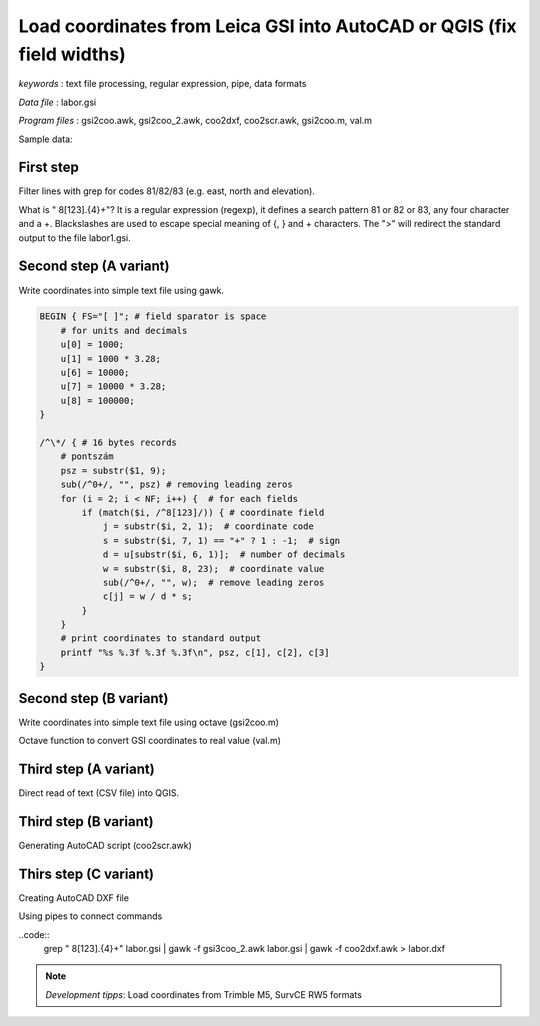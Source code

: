 Load coordinates from Leica GSI into AutoCAD or QGIS (fix field widths)
=======================================================================


*keywords*
: text file processing, regular expression, pipe, data formats

*Data file*
: labor.gsi

*Program files*
: gsi2coo.awk, gsi2coo_2.awk, coo2dxf, coo2scr.awk, gsi2coo.m, val.m


Sample data:

.. code::
    \*110001+0000000000000101 81..10+0000000000119197 82..10+0000000000118827 83..10+0000000000120014
    \*110002+0000000000000102 81..10+0000000000119192 82..10+0000000000123834 83..10+0000000000120019
    \*110003+0000000000000103 81..10+0000000000119191 82..10+0000000000130036 83..10+0000000000120000
    \*110004+0000000000000104 81..10+0000000000119196 82..10+0000000000136218 83..10+0000000000119988
    \*110005+0000000000000105 81..10+0000000000119199 82..10+0000000000141225 83..10+0000000000119989
    \*110006+0000000000000201 81..10+0000000000120000 82..10+0000000000120000 83..10+0000000000120017
    \*110007+0000000000000202 81..10+0000000000119997 82..10+0000000000125004 83..10+0000000000120021
    \*110008+0000000000000203 81..10+0000000000119998 82..10+0000000000130696 83..10+0000000000120002

First step
----------

Filter lines with grep for codes 81/82/83 (e.g. east, north and elevation).

.. code:: bash
    grep " 8[123].\{4\}\+" labor.gsi > labor1.gsi

What is " 8[123].\{4\}\+"? It is a regular expression (regexp), it defines
a search pattern 81 or 82 or 83, any four character and a +. Blackslashes are 
used to escape special meaning of {, } and + characters. The ">" will redirect
the standard output to the file labor1.gsi.

Second step (A variant)
-----------------------

Write coordinates into simple text file using gawk.

.. code:: gawk

    BEGIN { FS="[ ]"; # field sparator is space
        # for units and decimals
        u[0] = 1000;
        u[1] = 1000 * 3.28;
        u[6] = 10000;
        u[7] = 10000 * 3.28;
        u[8] = 100000;
    }

    /^\*/ { # 16 bytes records
        # pontszám
        psz = substr($1, 9);
        sub(/^0+/, "", psz) # removing leading zeros
        for (i = 2; i < NF; i++) {  # for each fields
            if (match($i, /^8[123]/)) { # coordinate field
                j = substr($i, 2, 1);  # coordinate code
                s = substr($i, 7, 1) == "+" ? 1 : -1;  # sign
                d = u[substr($i, 6, 1)];  # number of decimals
                w = substr($i, 8, 23);  # coordinate value
                sub(/^0+/, "", w);  # remove leading zeros
                c[j] = w / d * s;
            }
        }
        # print coordinates to standard output
        printf "%s %.3f %.3f %.3f\n", psz, c[1], c[2], c[3]
    }

Second step (B variant)
-----------------------

Write coordinates into simple text file using octave (gsi2coo.m)

.. code:: octave
    % Leica GSI coordinate loader
    % input file
    f = fopen("labor.gsi", "r");
    % output file
    fo = fopen("labor.csv", "w");
    while ((line = fgetl(f)) != -1)  % read input line by line
        x = y = elev = 0;  % default coordinates
        line = strtrim(line);  % remove leading/trailing spaces
        if (line(1) == "*")  % remove * from line start
            line = substr(line, 2);
        endif
        fields = strsplit(line, " ");
        [ncol, nrow] = size(fields);  % number of columns and rows in cell array
        for i = 1:nrow
            field = fields{i};  % element from cell array
            switch (substr(field, 1, 2))
            case "11"  % point number, leading zeros removed
                pid = regexprep(substr(field, 8), "^0+", "");
                if (length(pid) == 0)
                pid = "0";
                endif
            case "81"  % easting
                x = val(field);
            case "82"  % northing
                y = val(field);
            case "83"  % elevation
                elev = val(field);
            endswitch
        endfor
        % write coordinates to stadard output
        fprintf(fo, "%s,%.3f,%.3f,%.3f\n", pid, x, y, elev);
    endwhile
    fclose(f);
    fclose(fo);

Octave function to convert GSI coordinates to real value (val.m)

.. code::
    function w = val(f)
        dd = [1000, 1000 * 3.28, 0, 0, 0, 0, 10000, 10000 * 3.28, 100000];
        d = dd(str2num(substr(f, 6, 1))+1);
        w = str2num(substr(f, 7)) / d;
    endfunction

Third step (A variant)
----------------------

Direct read of text (CSV file) into QGIS.

|leica_gsi_1_png|

Third step (B variant)
----------------------

Generating AutoCAD script (coo2scr.awk)

.. code:: gawk
    BEGIN { FS="[ ]";  # field separator is space
    }
    { # for each line of input file
        # point id text
        printf "TEXT %.3f,%.3f\n", $2+0.1, $3-0.25;  # position of text
        printf "0.25 0\n";  # size and angle of text
        printf "%s\n", $1;  # Cannotation text
        printf "POINT %.3f,%.3f,%.3f\n", $2, $3, $4;  # point symbol
    }

Thirs step (C variant)
----------------------

Creating AutoCAD DXF file

.. code:: gawk
    BEGIN { FS="[ ]";
        # minimal DXF header
        print "  0";
        print "SECTION";
        print "  2";
        print "ENTITIES"
    }
    { # for each input line
        # point id text
        print "  0\nTEXT\n  8\nPTEXT\n 10";
        print $2 + 0.1;
        print " 20";
        print $3 - 0.25;
        print " 30\n0.00\n 40\n0.5\n  1";
        print $1
        print " 50\n0.00"
        print "  0\nPOINT\n  8\nPOINT";
        print " 10";
        print $2;
        print " 20";
        print $3;
        print " 30";
        print $4
    }
    END {
        # footer for DXF
        print "  0\nENDSEC\n  0\nEOF"
    }

Using pipes to connect commands

..code::
    grep " 8[123].\{4\}\+" labor.gsi | gawk -f gsi3coo_2.awk labor.gsi | gawk -f coo2dxf.awk > labor.dxf

|leica_gsi_2_png|

.. note::
    *Development tipps*:  
    Load coordinates from Trimble M5, SurvCE RW5 formats 

.. |leica_gsi_1_png| image:: images/leica_gsi_1.png
    :width: 170mm
    :height: 175.98mm


.. |leica_gsi_2_png| image:: images/leica_gsi_2.png
    :width: 170mm
    :height: 179.44mm

